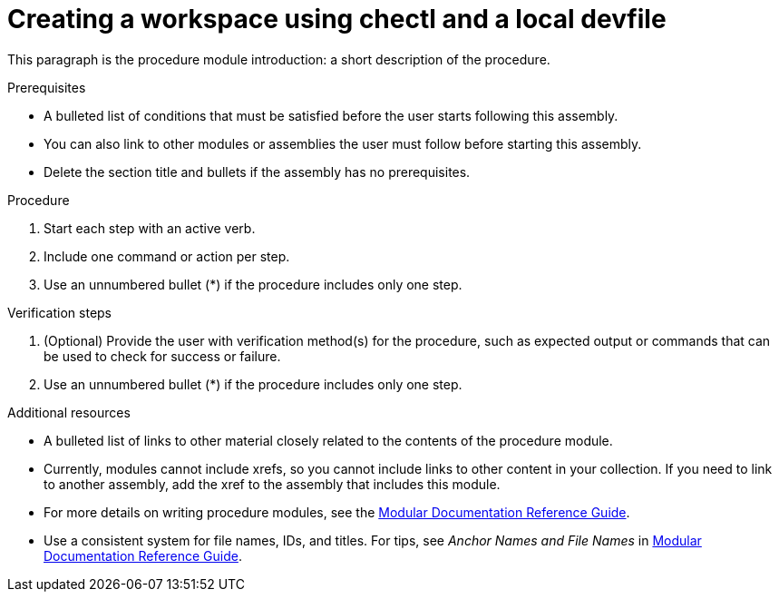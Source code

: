 [id="creating-a-workspace-using-chectl-and-a-local-devfile_{context}"]
= Creating a workspace using chectl and a local devfile

This paragraph is the procedure module introduction: a short description of the procedure.

.Prerequisites

* A bulleted list of conditions that must be satisfied before the user starts following this assembly.
* You can also link to other modules or assemblies the user must follow before starting this assembly.
* Delete the section title and bullets if the assembly has no prerequisites.

.Procedure

. Start each step with an active verb.
. Include one command or action per step.
. Use an unnumbered bullet (*) if the procedure includes only one step.

.Verification steps

. (Optional) Provide the user with verification method(s) for the procedure, such as expected output or commands that can be used to check for success or failure.
. Use an unnumbered bullet (*) if the procedure includes only one step.

.Additional resources

* A bulleted list of links to other material closely related to the contents of the procedure module.
* Currently, modules cannot include xrefs, so you cannot include links to other content in your collection. If you need to link to another assembly, add the xref to the assembly that includes this module.
* For more details on writing procedure modules, see the link:https://github.com/redhat-documentation/modular-docs#modular-documentation-reference-guide[Modular Documentation Reference Guide].
* Use a consistent system for file names, IDs, and titles. For tips, see _Anchor Names and File Names_ in link:https://github.com/redhat-documentation/modular-docs#modular-documentation-reference-guide[Modular Documentation Reference Guide].
